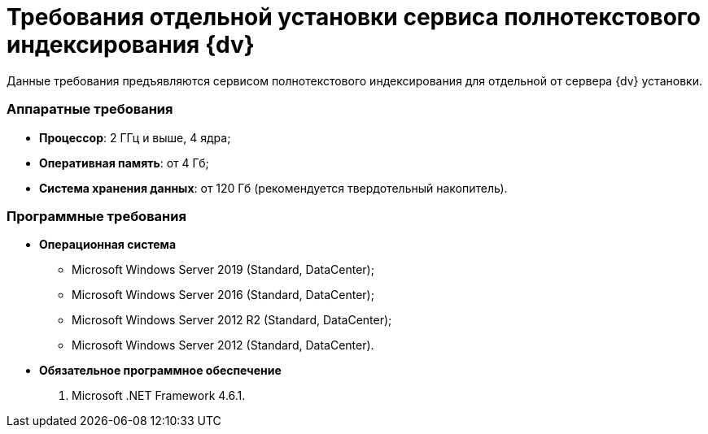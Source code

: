 = Требования отдельной установки сервиса полнотекстового индексирования {dv}

Данные требования предъявляются сервисом полнотекстового индексирования для отдельной от сервера {dv} установки.

=== Аппаратные требования

* *Процессор*: 2 ГГц и выше, 4 ядра;
* *Оперативная память*: от 4 Гб;
* *Система хранения данных*: от 120 Гб (рекомендуется твердотельный накопитель).

=== Программные требования

* *Операционная система*
** Microsoft Windows Server 2019 (Standard, DataCenter);
** Microsoft Windows Server 2016 (Standard, DataCenter);
** Microsoft Windows Server 2012 R2 (Standard, DataCenter);
** Microsoft Windows Server 2012 (Standard, DataCenter).
* *Обязательное программное обеспечение*
. Microsoft .NET Framework 4.6.1.

